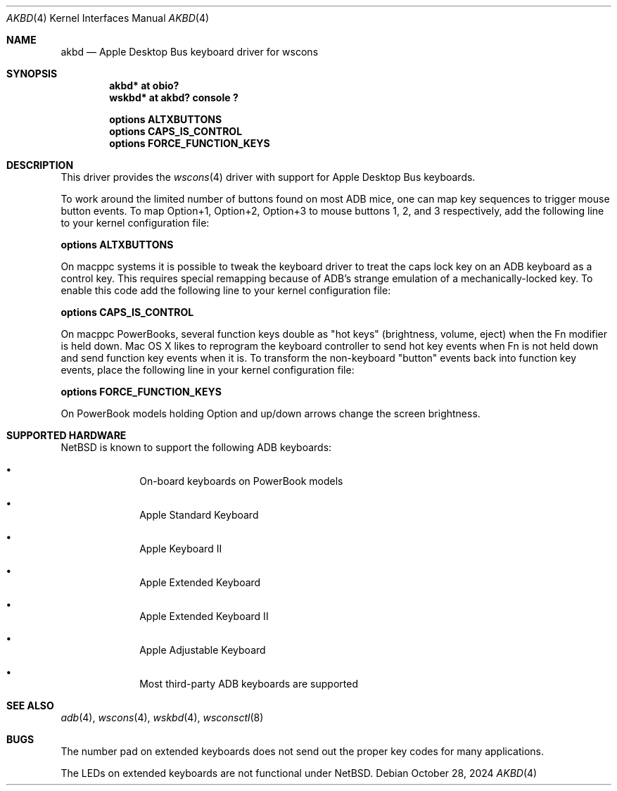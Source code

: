 .\"	$NetBSD: akbd.4,v 1.2 2024/10/29 01:44:25 nat Exp $
.\"
.\" Copyright (c) 2003 Alex Zepeda <zipzippy@sonic.net>
.\" All rights reserved.
.\"
.\" Redistribution and use in source and binary forms, with or without
.\" modification, are permitted provided that the following conditions
.\" are met:
.\" 1. Redistributions of source code must retain the above copyright
.\"    notice, this list of conditions and the following disclaimer.
.\" 2. Redistributions in binary form must reproduce the above copyright
.\"    notice, this list of conditions and the following disclaimer in the
.\"    documentation and/or other materials provided with the distribution.
.\" 3. All advertising materials mentioning features or use of this software
.\"    must display the following acknowledgement:
.\"      This product includes software developed by Alex Zepeda.
.\" 4. The name of the author may not be used to endorse or promote products
.\"    derived from this software without specific prior written permission.
.\"
.\" THIS SOFTWARE IS PROVIDED BY THE AUTHOR ``AS IS'' AND ANY EXPRESS OR
.\" IMPLIED WARRANTIES, INCLUDING, BUT NOT LIMITED TO, THE IMPLIED WARRANTIES
.\" OF MERCHANTABILITY AND FITNESS FOR A PARTICULAR PURPOSE ARE DISCLAIMED.
.\" IN NO EVENT SHALL THE AUTHOR BE LIABLE FOR ANY DIRECT, INDIRECT,
.\" INCIDENTAL, SPECIAL, EXEMPLARY, OR CONSEQUENTIAL DAMAGES (INCLUDING, BUT
.\" NOT LIMITED TO, PROCUREMENT OF SUBSTITUTE GOODS OR SERVICES; LOSS OF USE,
.\" DATA, OR PROFITS; OR BUSINESS INTERRUPTION) HOWEVER CAUSED AND ON ANY
.\" THEORY OF LIABILITY, WHETHER IN CONTRACT, STRICT LIABILITY, OR TORT
.\" (INCLUDING NEGLIGENCE OR OTHERWISE) ARISING IN ANY WAY OUT OF THE USE OF
.\" THIS SOFTWARE, EVEN IF ADVISED OF THE POSSIBILITY OF SUCH DAMAGE.
.\"
.Dd October 28, 2024
.Dt AKBD 4
.Os
.Sh NAME
.Nm akbd
.Nd Apple Desktop Bus keyboard driver for wscons
.Sh SYNOPSIS
.Cd "akbd* at obio?"
.Cd "wskbd* at akbd? console ?"
.Pp
.Cd "options ALTXBUTTONS"
.Cd "options CAPS_IS_CONTROL"
.Cd "options FORCE_FUNCTION_KEYS"
.Sh DESCRIPTION
This driver provides the
.Xr wscons 4
driver with support for Apple Desktop Bus keyboards.
.Pp
To work around the limited number of buttons found on most ADB mice,
one can map key sequences to trigger mouse button events.
To map Option+1, Option+2, Option+3 to mouse buttons 1, 2, and 3
respectively, add the following line to your kernel configuration
file:
.Pp
.Cd "options ALTXBUTTONS"
.Pp
On macppc systems it is possible to tweak the keyboard driver
to treat the caps lock key on an ADB keyboard as a control key.
This requires special remapping because of ADB's strange emulation of
a mechanically-locked key.  To enable this code add the following
line to your kernel configuration file:
.Pp
.Cd options CAPS_IS_CONTROL
.Pp
On macppc PowerBooks, several function keys double as "hot keys"
(brightness, volume, eject) when the Fn modifier is held down.
Mac OS X likes to reprogram the keyboard controller to send hot key
events when Fn is not held down and send function key events when it
is.
To transform the non-keyboard "button" events back into function key
events, place the following line in your kernel configuration file:
.Pp
.Cd options FORCE_FUNCTION_KEYS
.Pp
On PowerBook models holding Option and up/down arrows change the screen
brightness.
.Sh SUPPORTED HARDWARE
.Nx
is known to support the following
.Tn ADB
keyboards:
.Bl -bullet -offset indent
.It
On-board keyboards on PowerBook models
.It
Apple Standard Keyboard
.It
Apple Keyboard II
.It
Apple Extended Keyboard
.It
Apple Extended Keyboard II
.It
Apple Adjustable Keyboard
.It
Most third-party ADB keyboards are supported
.El
.Sh SEE ALSO
.Xr adb 4 ,
.Xr wscons 4 ,
.Xr wskbd 4 ,
.Xr wsconsctl 8
.Sh BUGS
The number pad on extended keyboards does not send out the proper
key codes for many applications.
.Pp
The LEDs on extended keyboards are not functional under
.Nx .
